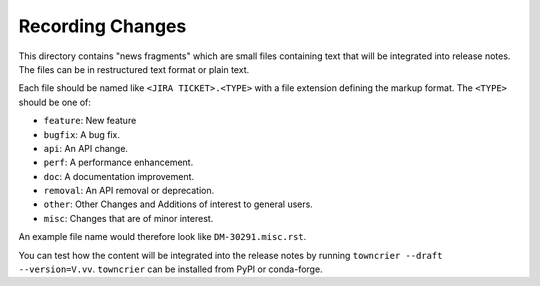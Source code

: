 Recording Changes
=================

This directory contains "news fragments" which are small files containing text that will be integrated into release notes.
The files can be in restructured text format or plain text.

Each file should be named like ``<JIRA TICKET>.<TYPE>`` with a file extension defining the markup format.
The ``<TYPE>`` should be one of:

* ``feature``: New feature
* ``bugfix``: A bug fix.
* ``api``: An API change.
* ``perf``: A performance enhancement.
* ``doc``: A documentation improvement.
* ``removal``: An API removal or deprecation.
* ``other``: Other Changes and Additions of interest to general users.
* ``misc``: Changes that are of minor interest.

An example file name would therefore look like ``DM-30291.misc.rst``.

You can test how the content will be integrated into the release notes by running ``towncrier --draft --version=V.vv``.
``towncrier`` can be installed from PyPI or conda-forge.
